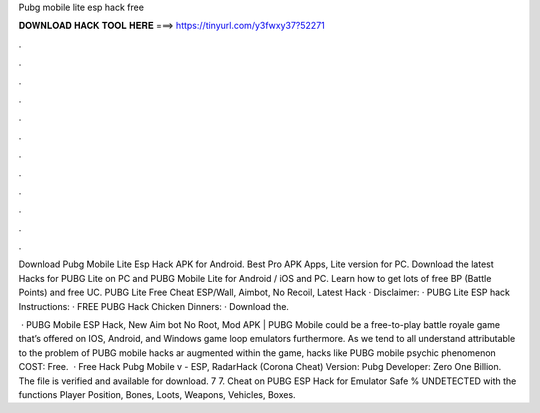 Pubg mobile lite esp hack free



𝐃𝐎𝐖𝐍𝐋𝐎𝐀𝐃 𝐇𝐀𝐂𝐊 𝐓𝐎𝐎𝐋 𝐇𝐄𝐑𝐄 ===> https://tinyurl.com/y3fwxy37?52271



.



.



.



.



.



.



.



.



.



.



.



.

Download Pubg Mobile Lite Esp Hack APK for Android. Best Pro APK Apps, Lite version for PC. Download the latest Hacks for PUBG Lite on PC and PUBG Mobile Lite for Android / iOS and PC. Learn how to get lots of free BP (Battle Points) and free UC. PUBG Lite Free Cheat ESP/Wall, Aimbot, No Recoil, Latest Hack · Disclaimer: · PUBG Lite ESP hack Instructions: · FREE PUBG Hack Chicken Dinners: · Download the.

 · PUBG Mobile ESP Hack, New Aim bot No Root, Mod APK | PUBG Mobile could be a free-to-play battle royale game that’s offered on IOS, Android, and Windows game loop emulators furthermore. As we tend to all understand attributable to the problem of PUBG mobile hacks ar augmented within the game, hacks like PUBG mobile psychic phenomenon COST: Free.  · Free Hack Pubg Mobile v - ESP, RadarHack (Corona Cheat) Version: Pubg Developer: Zero One Billion. The file is verified and available for download. 7 7. Cheat on PUBG ESP Hack for Emulator Safe % UNDETECTED with the functions Player Position, Bones, Loots, Weapons, Vehicles, Boxes.
